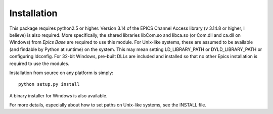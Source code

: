============
Installation
============

This package requires python2.5 or higher.  Version 3.14 of the EPICS
Channel Access library (v 3.14.8 or higher, I believe) is also required.
More specifically, the shared libraries libCom.so and libca.so (or Com.dll
and ca.dll on Windows) from *Epics Base* are required to use this module.
For Unix-like systems, these are assumed to be available (and findable by
Python at runtime) on the system. This may mean setting LD_LIBRARY_PATH or
DYLD_LIBRARY_PATH or configuring ldconfig.   For 32-bit Windows, pre-built
DLLs are included and installed so that no other Epics installation is
required to use the modules.

Installation from source on any platform is simply::

   python setup.py install

A binary installer for Windows is also available. 

For more details, especially about how to set paths on Unix-like systems,
see the INSTALL file.
